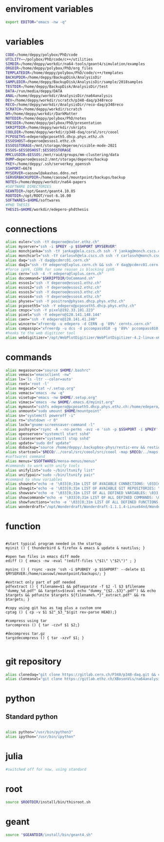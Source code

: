* enviroment variables
#+BEGIN_SRC bash
export EDITOR="emacs -nw -q"
#+END_SRC  
* variables
#+BEGIN_SRC bash
CODE=/home/deppy/polybox/PhD/code
UTILITY=~/polybox/PhD/code/c++/utilities
SIMDIR=/home/deppy/workdir/na64-tools/geant4/simulation/examples
ORGDIR=/home/deppy/polybox/PhD/org_files
TEMPLATEDIR=/home/deppy/polybox/PhD/code/c++/templates
BACKUPDIR=/home/deppy/BackupDisk/AnalysisDir
SAMPLEDIR=/home/deppy/BackupDisk/AnalysisDir/sample/2018samples
TESTDIR=/home/deppy/BackupDisk/AnalysisDir/test
DATA=/run/media/deppy/DATA
ANAL=/home/deppy/workdir/AnalysisDir/na64analysis
DEV=/home/deppy/workdir/scratch/p348-daq/p348reco
RECO=/home/deppy/workdir/AnalysisDir/reco-daq/p348reco
SCRATCH=/home/deppy/workdir/scratch
DM=/home/deppy/workdir/DarkMatter
NOTEDIR=/home/deppy/polybox/PhD/notes
PRESDIR=/home/deppy/polybox/PhD/presentation
SKRIPTDIR=/home/deppy/workdir/skripts
COOLDIR=/home/deppy/workdir/p348-daq/coral/src/coool
PCPOSETH5=edepero@pcposeth5.dhcp.phys.ethz.ch
ESSOSHOST=deperoe@essos1.ethz.ch
ESSOSSTORAGE=/mnt/storage/deperoe/visible-mode-2021
ESSOS=$ESSOSHOST:$ESSOSSTORAGE
MMCLUSDIR=$ESSOS:/mnt/raid/groups/mm-clustering/data
DUMP=deperoe@essos2:/mnt/storage/deperoe/backup
PKEY=/home/deppy/.ssh/serverkey_openssh
SSHPORT=6674
MYSERVER=caosowl@akashas.ddns.net
SERVERBACKUPDIR=/home/caosowl/mountpoint/backups/backup
NOTES=/home/deppy/workdir/na64-papers
#SOFTWARE DIRECTORIES
GEANTDIR=/opt/Geant/geant4.10.05
ROOTDIR=/opt/ROOT/root-6.16.00
SOFTWARES=$HOME/softwares
#PHD THESIS
THESIS=$HOME/workdir/edepero-phdthesis
#+END_SRC
* connections
#+BEGIN_SRC bash
alias euler="ssh -tY deperoe@euler.ethz.ch"
alias myserver="ssh -i $PKEY -p $SSHPORT $MYSERVER"
alias monchjanka="ssh -tY jankag@ela.cscs.ch ssh -Y jankag@monch.cscs.ch"
alias monchcarl="ssh -tY carlosvh@ela.cscs.ch ssh -Y carlosvh@monch.cscs.ch"
alias daq="ssh -Y daq@pcdmrc01.cern.ch"
alias daq2="ssh -tY edepero@lxplus.cern.ch && ssh -Y daq@pcdmrc01.cern.ch"
#force ipV4, CERN for some reason is blocking ipV6
alias cern="ssh -4 -Y edepero@lxplus.cern.ch"
alias docommand="$SKRIPTDIR/DoCommand.sh"
alias essos1="ssh -Y deperoe@essos1.ethz.ch"
alias essos2="ssh -Y deperoe@essos2.ethz.ch"
alias essos3="ssh -Y deperoe@essos3.ethz.ch"
alias essos4="ssh -Y deperoe@essos4.ethz.ch"
alias physes="ssh -Y positron@physes.dhcp.phys.ethz.ch"
alias pcposeth5="ssh -Y edepero@pcposeth5.dhcp.phys.ethz.ch"
alias cmspc="ssh -Y pixel@192.33.101.223"
alias pixel="ssh -Y edepero@128.141.148.144"
alias caen="ssh -Y edepero@128.141.41.240"
alias wincern="xfreerdp -u edepero -d CERN -g '89%' cernts.cern.ch"
alias compasspc="xfreerdp -u dcs -d pccompass010 -g '89%' pccompass010.dyndns.cern.ch" #compass pc with slow control
#hooks to the web digitizer tool
alias webdigitizer="/opt/WebPlotDigitizer/WebPlotDigitizer-4.2-linux-x64/WebPlotDigitizer-4.2"
#+END_SRC
* commands
#+BEGIN_SRC bash
alias megasource="source $HOME/.bashrc"
alias vemacs="emacsclient -nw"
alias ls='ls -ltr --color=auto'
alias root='root -l'
alias megacat="cat ~/.setup.org"
alias vemacs="emacs -nw -q"
alias visetup="emacs -nw $HOME/.setup.org"
alias vimacs="emacs -nw $HOME/.emacs.d/myinit.org"
alias mymount="sshfs edepero@pcposeth5.dhcp.phys.ethz.ch:/home/edepero/Data/ $HOME/mountpoint"
alias unmount="sudo umount $HOME/mountpoint"
alias sn="systemctl poweroff -i"
alias rn="shutdown -r 0"
alias lock="gnome-screensaver-command -l"
alias pushsync="rsync -A --no-perms -avz -e 'ssh -p $SSHPORT -i $PKEY' --delete --progress /home/deppy/BackupDisk/dhcp-192-033-102-176.ethz.ch $MYSERVER:$SERVERBACKUPDIR"
alias openserver="systemctl start sshd"
alias closeserver="systemctl stop sshd"
alias update="sudo dnf update"
alias dobackup="source /home/deppy/.backupbox-phys/restic-env && restic backup && restic snapshot"
alias startcool="$RECO/../coral/src/coool/src/coool -map $RECO/../maps -group $RECO/../coral/src/coool/monitor/groups.xlm -geom $RECO/../coral/src/coool/lstrack/detectors.dat"
#softwares command
alias menus="$SOFTWARES/mensa-menus/menus"
#commands to work with unify tools
alias unifylist="sudo ~/bin/ltunify list"
alias unifypair="sudo ~/bin/ltunify pair"
#command to show variables
alias shownet="echo -e '\033[0;31m LIST OF AVAIABLE CONNECTIONS: \033[m' && sed -n '/connections/,/#+END/p' $HOME/.setup.org"
alias showgit="echo -e '\033[0;31m LIST OF AVAIABLE GIT REPOSITORIES: \033[m' && sed -n '/git/,/#+END/p' $HOME/.setup.org"
alias showvar="echo -e '\033[0;31m LIST OF ALL DEFINED VARIABLES: \033[m' && sed -n '/variables/,/#+END/p' $HOME/.setup.org"
alias showcommand="echo -e '\033[0;31m LIST OF ALL DEFINED COMMANDS: \033[m' && sed -n '/commands/,/#+END/p' $HOME/.setup.org"
alias showfunctions="echo -e '\033[0;31m LIST OF ALL DEFINED FUNCTIONS: \033[m' && sed -n '/function/,/#+END/p' $HOME/.setup.org"
alias wonderdraft="/opt/Wonderdraft/Wonderdraft-1.1.1.4-Linux64nd/Wonderdraft.x86_64"
#+END_SRC
* function
#+BEGIN_SRC bash#

#start typical program needed in the startup
myinit () { thunderbird & firefox & emacs & update & nautilus; }

#open two files in emacs diff mode
ediff () { emacs -nw -eval "(ediff-files \"$1\" \"$2\")" ; }

mysinc () { rsync -avze 'ssh -i $PUBKEY -p $SSHPORT' --delete $1 $MYSERVER:/home/caosowl/mountpoint/backups/; }

#extract only part of pdf needed
pdfextract () { filename=$1 && pdfseparate -f $2 -l $3 $filename "dummy_%d.pdf" && targets=$(eval echo "dummy_"{$2..$3}".pdf") && echo $targets && pdfunite $targets ${filename%.*}"_extract.pdf" && rm $targets; }

#copy using git has as tag plus a custom one
cptag () { cp -v $1 $2"_$3_"$(git rev-parse HEAD);}

#compress using tar
tarcompress () { tar -czvf $1 $2;}

#decompress tar.gz
targzdecompress () { tar -xzvf $1; }

#+END_SRC
* git repository
#+BEGIN_SRC bash
alias clonedaq="git clone https://gitlab.cern.ch/P348/p348-daq.git && cd p348-daq/ && ./build.sh && cd -"
alias cloneanal="git clone https://gitlab.ethz.ch/XBosonVis/na64analysis"
#+END_SRC
* python
** Standard python
   #+begin_src bash
   
   alias python="/usr/bin/python3"
   alias ipython="/usr/bin/ipython"

   #+end_src   
* julia
#+BEGIN_SRC bash
#switched off for now, using standard
#+END_SRC
* root
#+BEGIN_SRC bash
source $ROOTDIR/install/bin/thisroot.sh
#+END_SRC
* geant
#+BEGIN_SRC bash
source "$GEANTDIR/install/bin/geant4.sh"
#+END_SRC
